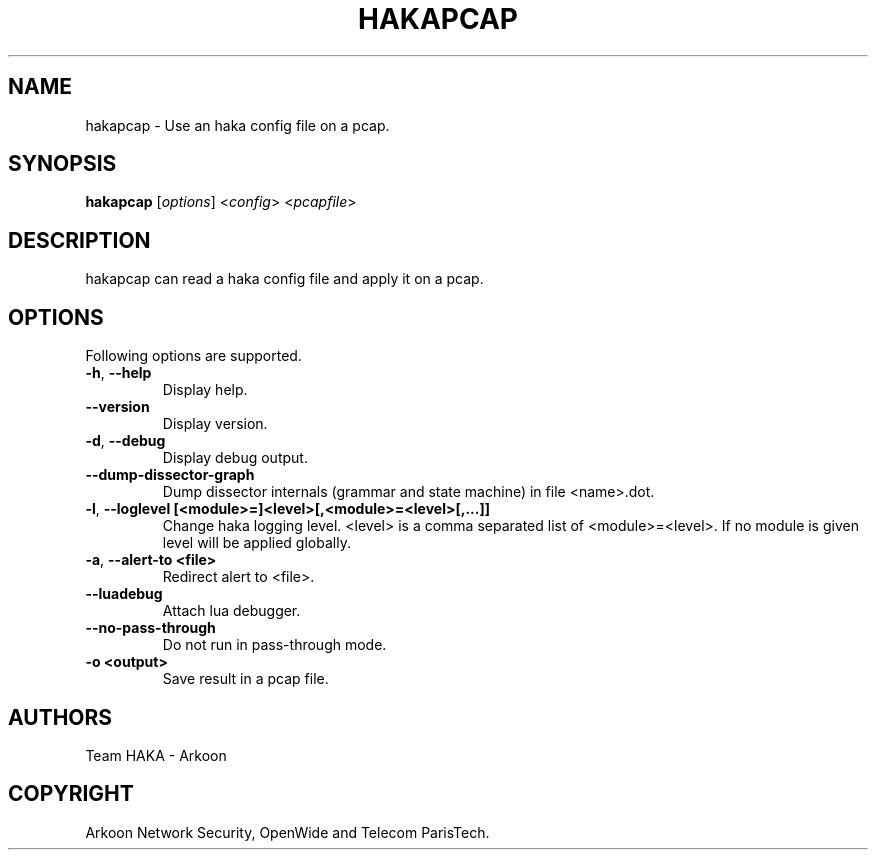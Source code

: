 .\" This Source Code Form is subject to the terms of the Mozilla Public"
.\" License, v. 2.0. If a copy of the MPL was not distributed with this"
.\" file, You can obtain one at http://mozilla.org/MPL/2.0/."
.\""
.TH HAKAPCAP 1 "2013" "Haka" Commands
.SH NAME
hakapcap \- Use an haka config file on a pcap.
.SH SYNOPSIS
\fBhakapcap\fP [\fIoptions\fP] <\fIconfig\fP> <\fIpcapfile\fP>
.SH DESCRIPTION
.PP 
hakapcap can read a haka config file and apply it on a pcap.
.SH OPTIONS
Following options are supported.
.TP
\fB\-h\fP, \fB\-\-help\fP
Display help.
.TP
\fB\-\-version\fP
Display version.
.TP
\fB\-d\fP, \fB\-\-debug\fP
Display debug output.
.TP
\fB\-\-dump-dissector-graph\fP
Dump dissector internals (grammar and state machine) in file <name>.dot.
.TP
\fB\-l\fP, \fB\-\-loglevel [<module>=]<level>[,<module>=<level>[,...]]\fP
Change haka logging level. <level> is a comma separated list of
<module>=<level>. If no module is given level will be applied globally.
.TP
\fB\-a\fP, \fB\-\-alert-to <file>\fP
Redirect alert to <file>.
.TP
\fB\-\-luadebug\fP
Attach lua debugger.
.TP
\fB\-\-no\-pass\-through\fP
Do not run in pass-through mode.
.TP
\fB\-o <output>\fP
Save result in a pcap file.
.SH AUTHORS
Team HAKA - Arkoon
.SH COPYRIGHT
Arkoon Network Security, OpenWide and Telecom ParisTech.
